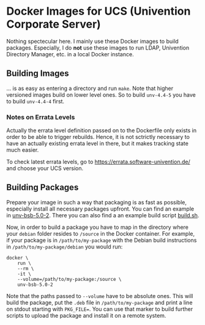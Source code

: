 * Docker Images for UCS (Univention Corporate Server)

Nothing spectecular here. I mainly use these Docker images to build packages. Especially, I do *not*
use these images to run LDAP, Univention Directory Manager, etc. in a local Docker instance.

** Building Images

… is as easy as entering a directory and run ~make~. Note that higher versioned images build on
lower level ones. So to build ~unv-4.4-5~ you have to build ~unv-4.4-4~ first.

*** Notes on Errata Levels

Actually the errata level definition passed on to the Dockerfile only exists in order to be able to
trigger rebuilds. Hence, it is not sctrictly necessary to have an actually existing errata level in
there, but it makes tracking state much easier.

To check latest errata levels, go to https://errata.software-univention.de/ and choose your UCS
version.

** Building Packages

Prepare your image in such a way that packaging is as fast as possible, especially install all
necessary packages upfront. You can find an example in [[./unv-bsb-5.0-2/][unv-bsb-5.0-2]]. There you can also find a an
example build script [[./unv-bsb-5.0-2/build.sh][build.sh]].

Now, in order to build a package you have to map in the directory where your ~debian~ folder
resides to ~/source~ in the Docker container. For example, if your package is in
~/path/to/my-package~ with the Debian build instructions in ~/path/to/my-package/debian~ you would
run:
#+begin_src shell
  docker \
      run \
      --rm \
      -it \
      --volume=/path/to/my-package:/source \
      unv-bsb-5.0-2
#+end_src
Note that the paths passed to ~--volume~ have to be absolute ones. This will build the package, put
the ~.deb~ file in ~/path/to/my-package~ and print a line on stdout starting with ~PKG_FILE=~. You
can use that marker to build further scripts to upload the package and install it on a remote
system.
